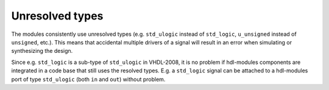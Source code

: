 Unresolved types
================

The modules consistently use unresolved types
(e.g. ``std_ulogic`` instead of ``std_logic``, ``u_unsigned`` instead of ``unsigned``, etc.).
This means that accidental multiple drivers of a signal will result in an error when simulating
or synthesizing the design.

Since e.g. ``std_logic`` is a sub-type of ``std_ulogic`` in VHDL-2008, it is no problem if
hdl-modules components are integrated in a code base that still uses the resolved types.
E.g. a ``std_logic`` signal can be attached to a hdl-modules port of type ``std_ulogic``
(both ``in`` and ``out``) without problem.
